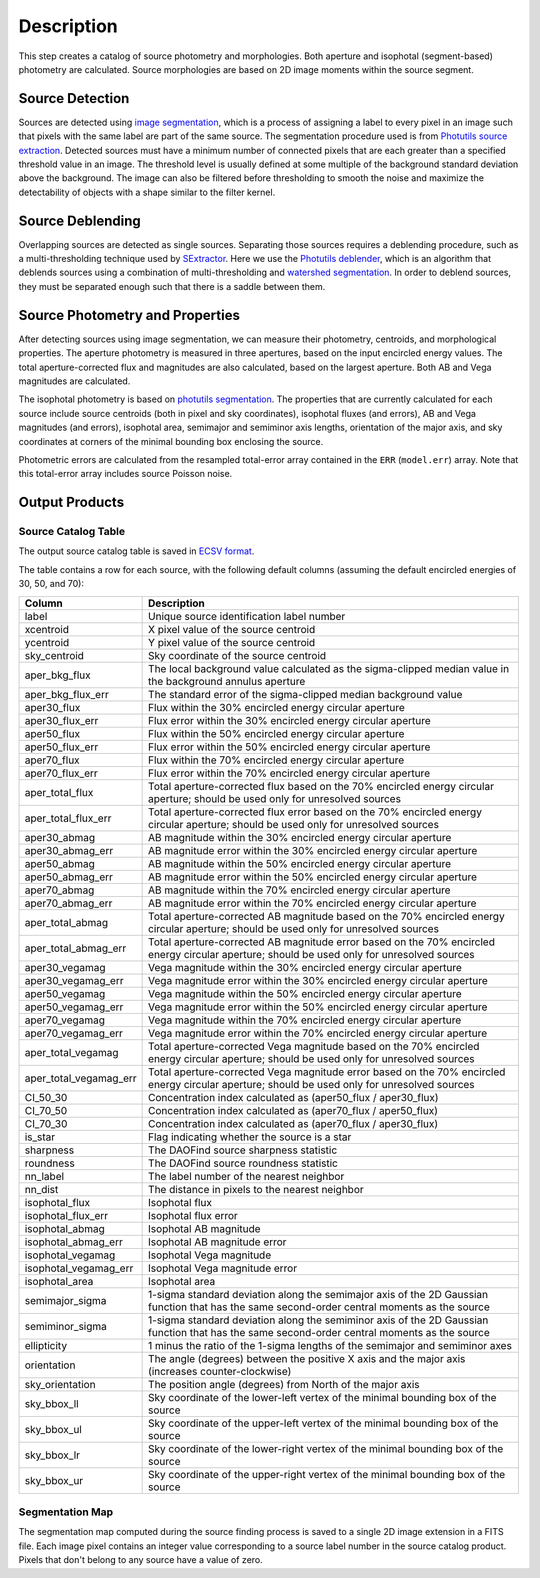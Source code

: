 Description
===========
This step creates a catalog of source photometry and morphologies.
Both aperture and isophotal (segment-based) photometry are calculated.
Source morphologies are based on 2D image moments within the source
segment.


Source Detection
----------------
Sources are detected using `image segmentation
<https://en.wikipedia.org/wiki/Image_segmentation>`_, which is a
process of assigning a label to every pixel in an image such that
pixels with the same label are part of the same source.  The
segmentation procedure used is from `Photutils source extraction
<https://photutils.readthedocs.io/en/latest/segmentation.html>`_.
Detected sources must have a minimum number of connected pixels that
are each greater than a specified threshold value in an image.  The
threshold level is usually defined at some multiple of the background
standard deviation above the background.  The image can also be
filtered before thresholding to smooth the noise and maximize the
detectability of objects with a shape similar to the filter kernel.

Source Deblending
-----------------
Overlapping sources are detected as single sources.  Separating those
sources requires a deblending procedure, such as a multi-thresholding
technique used by `SExtractor
<https://www.astromatic.net/software/sextractor>`_.  Here we use the
`Photutils deblender
<https://photutils.readthedocs.io/en/latest/segmentation.html#source-deblending>`_,
which is an algorithm that deblends sources using a combination of
multi-thresholding and `watershed segmentation
<https://en.wikipedia.org/wiki/Watershed_(image_processing)>`_.  In
order to deblend sources, they must be separated enough such that
there is a saddle between them.

Source Photometry and Properties
--------------------------------
After detecting sources using image segmentation, we can measure their
photometry, centroids, and morphological properties.  The aperture
photometry is measured in three apertures, based on the input
encircled energy values.  The total aperture-corrected flux and
magnitudes are also calculated, based on the largest aperture.  Both
AB and Vega magnitudes are calculated.

The isophotal photometry is based on `photutils segmentation
<https://photutils.readthedocs.org/en/latest/segmentation.html>`_.
The properties that are currently calculated for each source include
source centroids (both in pixel and sky coordinates), isophotal fluxes
(and errors), AB and Vega magnitudes (and errors), isophotal area,
semimajor and semiminor axis lengths, orientation of the major axis,
and sky coordinates at corners of the minimal bounding box enclosing
the source.

Photometric errors are calculated from the resampled total-error
array contained in the ``ERR`` (``model.err``) array. Note that this
total-error array includes source Poisson noise.

Output Products
---------------

Source Catalog Table
^^^^^^^^^^^^^^^^^^^^
The output source catalog table is saved in `ECSV format
<https://docs.astropy.org/en/stable/io/ascii/write.html#ecsv-format>`_.

The table contains a row for each source, with the following default
columns (assuming the default encircled energies of 30, 50, and 70):

+------------------------+----------------------------------------------------+
| Column                 | Description                                        |
+========================+====================================================+
| label                  | Unique source identification label number          |
+------------------------+----------------------------------------------------+
| xcentroid              | X pixel value of the source centroid               |
+------------------------+----------------------------------------------------+
| ycentroid              | Y pixel value of the source centroid               |
+------------------------+----------------------------------------------------+
| sky_centroid           | Sky coordinate of the source centroid              |
+------------------------+----------------------------------------------------+
| aper_bkg_flux          | The local background value calculated as the       |
|                        | sigma-clipped median value in the background       |
|                        | annulus aperture                                   |
+------------------------+----------------------------------------------------+
| aper_bkg_flux_err      | The standard error of the sigma-clipped median     |
|                        | background value                                   |
+------------------------+----------------------------------------------------+
| aper30_flux            | Flux within the 30% encircled energy circular      |
|                        | aperture                                           |
+------------------------+----------------------------------------------------+
| aper30_flux_err        | Flux error within the 30% encircled energy         |
|                        | circular aperture                                  |
+------------------------+----------------------------------------------------+
| aper50_flux            | Flux within the 50% encircled energy circular      |
|                        | aperture                                           |
+------------------------+----------------------------------------------------+
| aper50_flux_err        | Flux error within the 50% encircled energy         |
|                        | circular aperture                                  |
+------------------------+----------------------------------------------------+
| aper70_flux            | Flux within the 70% encircled energy circular      |
|                        | aperture                                           |
+------------------------+----------------------------------------------------+
| aper70_flux_err        | Flux error within the 70% encircled energy         |
|                        | circular aperture                                  |
+------------------------+----------------------------------------------------+
| aper_total_flux        | Total aperture-corrected flux based on the 70%     |
|                        | encircled energy circular aperture; should be used |
|                        | only for unresolved sources                        |
+------------------------+----------------------------------------------------+
| aper_total_flux_err    | Total aperture-corrected flux error based on the   |
|                        | 70% encircled energy circular aperture; should be  |
|                        | used only for unresolved sources                   |
+------------------------+----------------------------------------------------+
| aper30_abmag           | AB magnitude within the 30% encircled energy       |
|                        | circular aperture                                  |
+------------------------+----------------------------------------------------+
| aper30_abmag_err       | AB magnitude error within the 30% encircled energy |
|                        | circular aperture                                  |
+------------------------+----------------------------------------------------+
| aper50_abmag           | AB magnitude within the 50% encircled energy       |
|                        | circular aperture                                  |
+------------------------+----------------------------------------------------+
| aper50_abmag_err       | AB magnitude error within the 50% encircled energy |
|                        | circular aperture                                  |
+------------------------+----------------------------------------------------+
| aper70_abmag           | AB magnitude within the 70% encircled energy       |
|                        | circular aperture                                  |
+------------------------+----------------------------------------------------+
| aper70_abmag_err       | AB magnitude error within the 70% encircled energy |
|                        | circular aperture                                  |
+------------------------+----------------------------------------------------+
| aper_total_abmag       | Total aperture-corrected AB magnitude based on the |
|                        | 70% encircled energy circular aperture; should be  |
|                        | used only for unresolved sources                   |
+------------------------+----------------------------------------------------+
| aper_total_abmag_err   | Total aperture-corrected AB magnitude error based  |
|                        | on the 70% encircled energy circular aperture;     |
|                        | should be used only for unresolved sources         |
+------------------------+----------------------------------------------------+
| aper30_vegamag         | Vega magnitude within the 30% encircled energy     |
|                        | circular aperture                                  |
+------------------------+----------------------------------------------------+
| aper30_vegamag_err     | Vega magnitude error within the 30% encircled      |
|                        | energy circular aperture                           |
+------------------------+----------------------------------------------------+
| aper50_vegamag         | Vega magnitude within the 50% encircled energy     |
|                        | circular aperture                                  |
+------------------------+----------------------------------------------------+
| aper50_vegamag_err     | Vega magnitude error within the 50% encircled      |
|                        | energy circular aperture                           |
+------------------------+----------------------------------------------------+
| aper70_vegamag         | Vega magnitude within the 70% encircled energy     |
|                        | circular aperture                                  |
+------------------------+----------------------------------------------------+
| aper70_vegamag_err     | Vega magnitude error within the 70% encircled      |
|                        | energy circular aperture                           |
+------------------------+----------------------------------------------------+
| aper_total_vegamag     | Total aperture-corrected Vega magnitude based on   |
|                        | the 70% encircled energy circular aperture;        |
|                        | should be used only for unresolved sources         |
+------------------------+----------------------------------------------------+
| aper_total_vegamag_err | Total aperture-corrected Vega magnitude error      |
|                        | based on the 70% encircled energy circular         |
|                        | aperture; should be used only for unresolved       |
|                        | sources                                            |
+------------------------+----------------------------------------------------+
| CI_50_30               | Concentration index calculated as (aper50_flux /   |
|                        | aper30_flux)                                       |
+------------------------+----------------------------------------------------+
| CI_70_50               | Concentration index calculated as (aper70_flux /   |
|                        | aper50_flux)                                       |
+------------------------+----------------------------------------------------+
| CI_70_30               | Concentration index calculated as (aper70_flux /   |
|                        | aper30_flux)                                       |
+------------------------+----------------------------------------------------+
| is_star                | Flag indicating whether the source is a star       |
+------------------------+----------------------------------------------------+
| sharpness              | The DAOFind source sharpness statistic             |
+------------------------+----------------------------------------------------+
| roundness              | The DAOFind source roundness statistic             |
+------------------------+----------------------------------------------------+
| nn_label               | The label number of the nearest neighbor           |
+------------------------+----------------------------------------------------+
| nn_dist                | The distance in pixels to the nearest neighbor     |
+------------------------+----------------------------------------------------+
| isophotal_flux         | Isophotal flux                                     |
+------------------------+----------------------------------------------------+
| isophotal_flux_err     | Isophotal flux error                               |
+------------------------+----------------------------------------------------+
| isophotal_abmag        | Isophotal AB magnitude                             |
+------------------------+----------------------------------------------------+
| isophotal_abmag_err    | Isophotal AB magnitude error                       |
+------------------------+----------------------------------------------------+
| isophotal_vegamag      | Isophotal Vega magnitude                           |
+------------------------+----------------------------------------------------+
| isophotal_vegamag_err  | Isophotal Vega magnitude error                     |
+------------------------+----------------------------------------------------+
| isophotal_area         | Isophotal area                                     |
+------------------------+----------------------------------------------------+
| semimajor_sigma        | 1-sigma standard deviation along the semimajor     |
|                        | axis of the 2D Gaussian function that has the same |
|                        | second-order central moments as the source         |
+------------------------+----------------------------------------------------+
| semiminor_sigma        | 1-sigma standard deviation along the semiminor     |
|                        | axis of the 2D Gaussian function that has the same |
|                        | second-order central moments as the source         |
+------------------------+----------------------------------------------------+
| ellipticity            | 1 minus the ratio of the 1-sigma lengths of the    |
|                        | semimajor and semiminor axes                       |
+------------------------+----------------------------------------------------+
| orientation            | The angle (degrees) between the positive X axis    |
|                        | and the major axis (increases counter-clockwise)   |
+------------------------+----------------------------------------------------+
| sky_orientation        | The position angle (degrees) from North of the     |
|                        | major axis                                         |
+------------------------+----------------------------------------------------+
| sky_bbox_ll            | Sky coordinate of the lower-left vertex of the     |
|                        | minimal bounding box of the source                 |
+------------------------+----------------------------------------------------+
| sky_bbox_ul            | Sky coordinate of the upper-left vertex of the     |
|                        | minimal bounding box of the source                 |
+------------------------+----------------------------------------------------+
| sky_bbox_lr            | Sky coordinate of the lower-right vertex of the    |
|                        | minimal bounding box of the source                 |
+------------------------+----------------------------------------------------+
| sky_bbox_ur            | Sky coordinate of the upper-right vertex of the    |
|                        | minimal bounding box of the source                 |
+------------------------+----------------------------------------------------+

Segmentation Map
^^^^^^^^^^^^^^^^
The segmentation map computed during the source finding process is saved
to a single 2D image extension in a FITS file. Each image pixel contains an
integer value corresponding to a source label number in the source catalog
product. Pixels that don't belong to any source have a value of zero.
